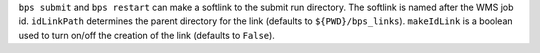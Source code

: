 ``bps submit`` and ``bps restart`` can make a softlink to the submit run directory.  The softlink is named after the WMS job id.  ``idLinkPath`` determines the parent directory for the link (defaults to ``${PWD}/bps_links``).  ``makeIdLink`` is a boolean used to turn on/off the creation of the link (defaults to ``False``).
